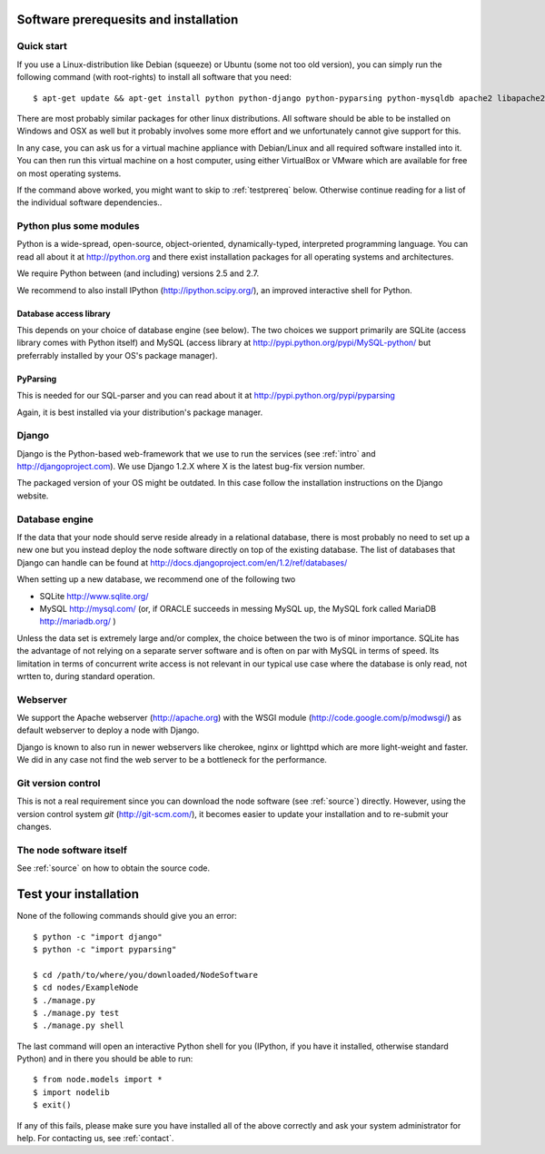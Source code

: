 .. _prereq:

Software prerequesits and installation
=============================================

Quick start
-----------------

If you use a Linux-distribution like Debian (squeeze) or Ubuntu (some 
not too old version), you can simply run the following command (with 
root-rights) to install all software that you need::

   $ apt-get update && apt-get install python python-django python-pyparsing python-mysqldb apache2 libapache2-mod-wsgi git-core ipython

There are most probably similar packages for other linux distributions. 
All software should be able to be installed on Windows and OSX as well 
but it probably involves some more effort and we unfortunately cannot 
give support for this.

In any case, you can ask us for a virtual machine appliance with 
Debian/Linux and all required software installed into it. You can then
run this virtual machine on a host computer, using either VirtualBox
or VMware which are available for free on most operating systems.

If the command above worked, you might want to skip to :ref:`testprereq` 
below. Otherwise continue reading for a list of the individual software 
dependencies..

Python plus some modules
--------------------------------

Python is a wide-spread, open-source, object-oriented, 
dynamically-typed, interpreted programming language. You can read all 
about it at http://python.org and there exist installation packages
for all operating systems and architectures.

We require Python between (and including) versions 2.5 and 2.7.

We recommend to also install IPython (http://ipython.scipy.org/), an 
improved interactive shell for Python.

Database access library
~~~~~~~~~~~~~~~~~~~~~~~~~~~~~~~~~~~~~~

This depends on your choice of database engine (see below). The two 
choices we support primarily are SQLite (access library comes with 
Python itself) and MySQL (access library at 
http://pypi.python.org/pypi/MySQL-python/ but preferrably installed by 
your OS's package manager).


PyParsing
~~~~~~~~~~~~~~~~~~~~~~~~~

This is needed for our SQL-parser and you can read about it at 
http://pypi.python.org/pypi/pyparsing

Again, it is best installed via your distribution's package manager.


Django
----------------

Django is the Python-based web-framework that we use to run the services 
(see :ref:`intro` and http://djangoproject.com). We use Django 1.2.X 
where X is the latest bug-fix version number.

The packaged version of your OS might be outdated. In this case follow the 
installation instructions on the Django website.

Database engine
------------------

If the data that your node should serve reside already in a relational 
database, there is most probably no need to set up a new one but you 
instead deploy the node software directly on top of the existing 
database. The list of databases that Django can handle can be found at 
http://docs.djangoproject.com/en/1.2/ref/databases/

When setting up a new database, we recommend one of the following two

* SQLite http://www.sqlite.org/
* MySQL http://mysql.com/ (or, if ORACLE 
  succeeds in messing MySQL up, the MySQL fork called MariaDB 
  http://mariadb.org/ )

Unless the data set is extremely large and/or complex, the choice 
between the two is of minor importance. SQLite has the advantage of not 
relying on a separate server software and is often on par with MySQL in 
terms of speed. Its limitation in terms of concurrent write access is 
not relevant in our typical use case where the database is only read, 
not wrtten to, during standard operation.

Webserver
---------------

We support the Apache webserver (http://apache.org) with the WSGI module 
(http://code.google.com/p/modwsgi/) as default webserver to deploy a 
node with Django.

Django is known to also run in newer webservers like cherokee, nginx or 
lighttpd which are more light-weight and faster. We did in any case not 
find the web server to be a bottleneck for the performance.


Git version control
--------------------

This is not a real requirement since you can download the node software 
(see :ref:`source`) directly. However, using the version control system 
*git* (http://git-scm.com/), it becomes easier to update your 
installation and to re-submit your changes.


The node software itself
-----------------------------

See :ref:`source` on how to obtain the source code.


.. _testprereq:

Test your installation
=======================


None of the following commands should give you an error::

    $ python -c "import django"
    $ python -c "import pyparsing"

    $ cd /path/to/where/you/downloaded/NodeSoftware
    $ cd nodes/ExampleNode
    $ ./manage.py 
    $ ./manage.py test
    $ ./manage.py shell

The last command will open an interactive Python shell for you (IPython, 
if you have it installed, otherwise standard Python) and in there you 
should be able to run::

    $ from node.models import *
    $ import nodelib
    $ exit()


If any of this fails, please make sure you have installed all of the 
above correctly and ask your system administrator for help. For 
contacting us, see :ref:`contact`.

